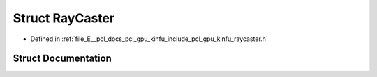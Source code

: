 .. _exhale_struct_structpcl_1_1gpu_1_1_ray_caster:

Struct RayCaster
================

- Defined in :ref:`file_E__pcl_docs_pcl_gpu_kinfu_include_pcl_gpu_kinfu_raycaster.h`


Struct Documentation
--------------------


.. doxygenstruct:: pcl::gpu::RayCaster
   :members:
   :protected-members:
   :undoc-members: